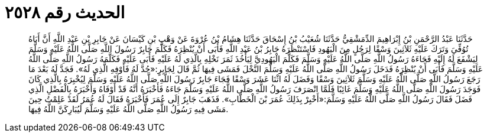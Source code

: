 
= الحديث رقم ٢٥٢٨

[quote.hadith]
حَدَّثَنَا عَبْدُ الرَّحْمَنِ بْنُ إِبْرَاهِيمَ الدِّمَشْقِيُّ حَدَّثَنَا شُعَيْبُ بْنُ إِسْحَاقَ حَدَّثَنَا هِشَامُ بْنُ عُرْوَةَ عَنْ وَهْبِ بْنِ كَيْسَانَ عَنْ جَابِرِ بْنِ عَبْدِ اللَّهِ أَنَّ أَبَاهُ تُوُفِّيَ وَتَرَكَ عَلَيْهِ ثَلاَثِينَ وَسْقًا لِرَجُلٍ مِنَ الْيَهُودِ فَاسْتَنْظَرَهُ جَابِرُ بْنُ عَبْدِ اللَّهِ فَأَبَى أَنْ يُنْظِرَهُ فَكَلَّمَ جَابِرٌ رَسُولَ اللَّهِ صَلَّى اللَّهُ عَلَيْهِ وَسَلَّمَ لِيَشْفَعَ لَهُ إِلَيْهِ فَجَاءَهُ رَسُولُ اللَّهِ صَلَّى اللَّهُ عَلَيْهِ وَسَلَّمَ فَكَلَّمَ الْيَهُودِيَّ لِيَأْخُذَ ثَمَرَ نَخْلِهِ بِالَّذِي لَهُ عَلَيْهِ فَأَبَى عَلَيْهِ فَكَلَّمَهُ رَسُولُ اللَّهِ صَلَّى اللَّهُ عَلَيْهِ وَسَلَّمَ فَأَبَى أَنْ يُنْظِرَهُ فَدَخَلَ رَسُولُ اللَّهِ صَلَّى اللَّهُ عَلَيْهِ وَسَلَّمَ النَّخْلَ فَمَشَى فِيهَا ثُمَّ قَالَ لِجَابِرٍ:«جُدَّ لَهُ فَأَوْفِهِ الَّذِي لَهُ». فَجَدَّ لَهُ بَعْدَ مَا رَجَعَ رَسُولُ اللَّهِ صَلَّى اللَّهُ عَلَيْهِ وَسَلَّمَ ثَلاَثِينَ وَسْقًا وَفَضَلَ لَهُ اثْنَا عَشَرَ وَسْقًا فَجَاءَ جَابِرٌ رَسُولَ اللَّهِ صَلَّى اللَّهُ عَلَيْهِ وَسَلَّمَ لِيُخْبِرَهُ بِالَّذِي كَانَ فَوَجَدَ رَسُولَ اللَّهِ صَلَّى اللَّهُ عَلَيْهِ وَسَلَّمَ غَائِبًا فَلَمَّا انْصَرَفَ رَسُولُ اللَّهِ صَلَّى اللَّهُ عَلَيْهِ وَسَلَّمَ جَاءَهُ فَأَخْبَرَهُ أَنَّهُ قَدْ أَوْفَاهُ وَأَخْبَرَهُ بِالْفَضْلِ الَّذِي فَضَلَ فَقَالَ رَسُولُ اللَّهِ صَلَّى اللَّهُ عَلَيْهِ وَسَلَّمَ:«أَخْبِرْ بِذَلِكَ عُمَرَ بْنَ الْخَطَّابِ». فَذَهَبَ جَابِرٌ إِلَى عُمَرَ فَأَخْبَرَهُ فَقَالَ لَهُ عُمَرُ لَقَدْ عَلِمْتُ حِينَ مَشَى فِيهِ رَسُولُ اللَّهِ صَلَّى اللَّهُ عَلَيْهِ وَسَلَّمَ لَيُبَارِكَنَّ اللَّهُ فِيهَا.